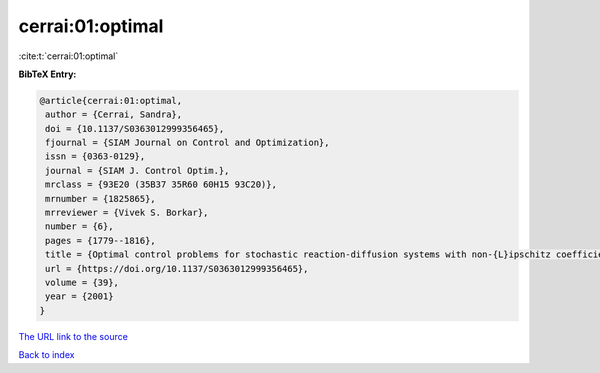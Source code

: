 cerrai:01:optimal
=================

:cite:t:`cerrai:01:optimal`

**BibTeX Entry:**

.. code-block:: bibtex

   @article{cerrai:01:optimal,
    author = {Cerrai, Sandra},
    doi = {10.1137/S0363012999356465},
    fjournal = {SIAM Journal on Control and Optimization},
    issn = {0363-0129},
    journal = {SIAM J. Control Optim.},
    mrclass = {93E20 (35B37 35R60 60H15 93C20)},
    mrnumber = {1825865},
    mrreviewer = {Vivek S. Borkar},
    number = {6},
    pages = {1779--1816},
    title = {Optimal control problems for stochastic reaction-diffusion systems with non-{L}ipschitz coefficients},
    url = {https://doi.org/10.1137/S0363012999356465},
    volume = {39},
    year = {2001}
   }
`The URL link to the source <ttps://doi.org/10.1137/S0363012999356465}>`_


`Back to index <../By-Cite-Keys.html>`_
